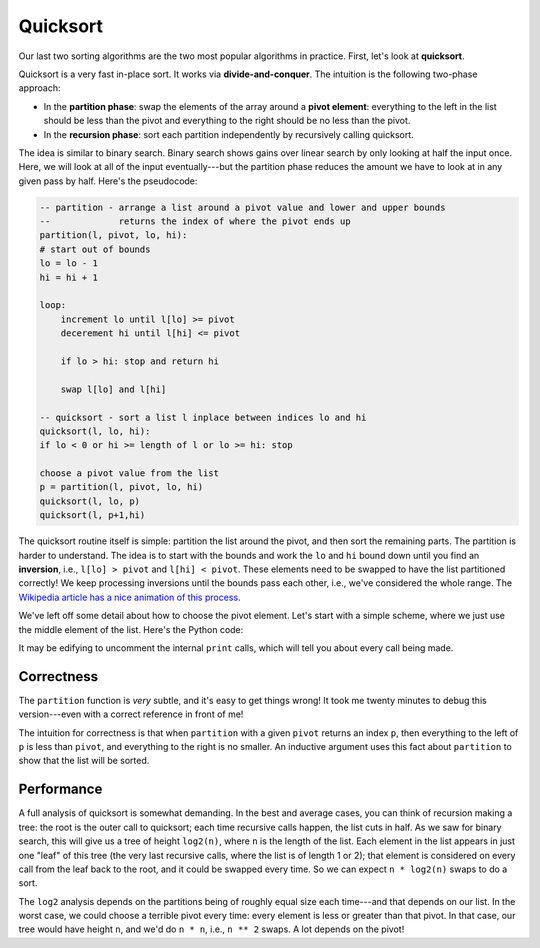 Quicksort
=========

Our last two sorting algorithms are the two most popular algorithms in practice. First, let's look at **quicksort**.

Quicksort is a very fast in-place sort. It works via **divide-and-conquer**. The intuition is the following two-phase approach:

* In the **partition phase**: swap the elements of the array around a **pivot element**: everything to the left in the list should be less than the pivot and everything to the right should be no less than the pivot.
* In the **recursion phase**: sort each partition independently by recursively calling quicksort.

The idea is similar to binary search. Binary search shows gains over linear search by only looking at half the input once. Here, we will look at all of the input eventually---but the partition phase reduces the amount we have to look at in any given pass by half. Here's the pseudocode:

.. code-block:: 

    -- partition - arrange a list around a pivot value and lower and upper bounds
    --             returns the index of where the pivot ends up
    partition(l, pivot, lo, hi):
    # start out of bounds
    lo = lo - 1
    hi = hi + 1
    
    loop:
        increment lo until l[lo] >= pivot
        decerement hi until l[hi] <= pivot
        
        if lo > hi: stop and return hi
        
        swap l[lo] and l[hi]

    -- quicksort - sort a list l inplace between indices lo and hi
    quicksort(l, lo, hi):
    if lo < 0 or hi >= length of l or lo >= hi: stop

    choose a pivot value from the list
    p = partition(l, pivot, lo, hi)
    quicksort(l, lo, p)
    quicksort(l, p+1,hi)

The quicksort routine itself is simple: partition the list around the pivot, and then sort the remaining parts. The partition is harder to understand. The idea is to start with the bounds and work the ``lo`` and ``hi`` bound down until you find an **inversion**, i.e., ``l[lo] > pivot`` and ``l[hi] < pivot``. These elements need to be swapped to have the list partitioned correctly! We keep processing inversions until the bounds pass each other, i.e., we've considered the whole range. The `Wikipedia article has a nice animation of this process <https://en.wikipedia.org/wiki/Quicksort#Hoare_partition_scheme>`_.

We've left off some detail about how to choose the pivot element. Let's start with a simple scheme, where we just use the middle element of the list. Here's the Python code:

.. runner:: 

    def swap(l, i, j):
        if i == j: return

        tmp = l[i]
        l[i] = l[j]
        l[j] = tmp

    def partition(l, pivot, lo, hi):
    #    print(f'partition({l[lo:hi+1]}, {pivot}, {lo}, {hi})')

        while True:
            while l[lo] < pivot:
                lo = lo + 1

            while l[hi] > pivot:
                hi = hi - 1

            if lo >= hi: return hi

            swap(l, lo, hi)

            # make sure the next round skips past these swapped values
            lo = lo + 1
            hi = hi - 1

    def quicksort_range(l, lo, hi):
        if lo < 0 or hi < 0 or lo >= hi: return
    #    print(f'quicksort({l[lo:hi+1]}, {lo}, {hi})')
        pivot = l[lo + ((hi - lo) // 2)]
        p = partition(l, pivot, lo, hi)
        quicksort_range(l, lo, p)
        quicksort_range(l, p+1, hi)

    def quicksort(l):
        quicksort_range(l, 0, len(l) - 1)

    l = [3,1,6,2,9,5,0,4,8,7]
    quicksort(l)
    print(l)

    l = [3,1,6,2,9,5,0,4,8,7,5,4,6,3,7,2,8,1,9,0]
    quicksort(l)
    print(l)

    l = [1,1,3,1,1,1]
    quicksort(l)
    print(l)

    l = [1,1,1,1,1,100]
    quicksort(l)
    print(l)

It may be edifying to uncomment the internal ``print`` calls, which will tell you about every call being made.

Correctness
-----------

The ``partition`` function is *very* subtle, and it's easy to get things wrong! It took me twenty minutes to debug this version---even with a correct reference in front of me!

The intuition for correctness is that when ``partition`` with a given ``pivot`` returns an index ``p``, then everything to the left of ``p`` is less than ``pivot``, and everything to the right is no smaller. An inductive argument uses this fact about ``partition`` to show that the list will be sorted.

Performance
-----------

A full analysis of quicksort is somewhat demanding. In the best and average cases, you can think of recursion making a tree: the root is the outer call to quicksort; each time recursive calls happen, the list cuts in half. As we saw for binary search, this will give us a tree of height ``log2(n)``, where ``n`` is the length of the list. Each element in the list appears in just one "leaf" of this tree (the very last recursive calls, where the list is of length 1 or 2); that element is considered on every call from the leaf back to the root, and it could be swapped every time. So we can expect ``n * log2(n)`` swaps to do a sort.

The ``log2`` analysis depends on the partitions being of roughly equal size each time---and that depends on our list. In the worst case, we could choose a terrible pivot every time: every element is less or greater than that pivot. In that case, our tree would have height ``n``, and we'd do ``n * n``, i.e., ``n ** 2`` swaps. A lot depends on the pivot!